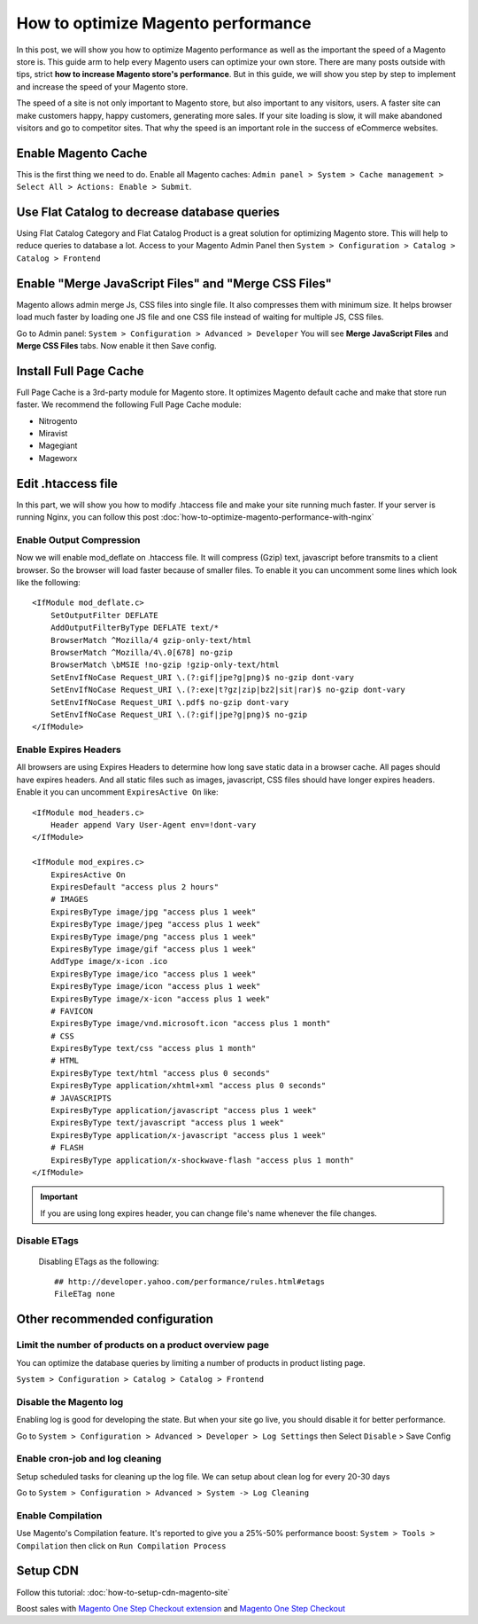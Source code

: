 How to optimize Magento performance
====================================


In this post, we will show you how to optimize Magento performance as well as the important the speed of a Magento store is. This guide arm to help every Magento users can optimize your own store. There are many posts outside with tips, strict **how to increase Magento store's performance**. But in this guide, we will show you step by step to implement and increase the speed of your Magento store.


The speed of a site is not only important to Magento store, but also important to any visitors, users. A faster site can make customers happy, happy customers, generating more sales. If your site loading is slow, it will make abandoned visitors and go to competitor sites. That why the speed is an important role in the success of eCommerce websites.


Enable Magento Cache
---------------------------------------------------------------

This is the first thing we need to do. Enable all Magento caches: ``Admin panel > System > Cache management > Select All > Actions: Enable > Submit``.

.. image:: ../_static/images/enable-magento-caches.png

Use Flat Catalog to decrease database queries
------------------------------------------------------------------------------------------------------------------------------

Using Flat Catalog Category and Flat Catalog Product is a great solution for optimizing Magento store. This will help to reduce queries to database a lot.
Access to your Magento Admin Panel then ``System > Configuration > Catalog > Catalog > Frontend``

.. image:: ../_static/images/enable_Fat_Catalog.png



Enable "Merge JavaScript Files" and "Merge CSS Files"
---------------------------------------------------------------------------------------------------------------------------------------------------------

Magento allows admin merge Js, CSS files into single file. It also compresses them with minimum size. It helps browser load much faster by loading one JS file and one CSS file instead of waiting for multiple JS, CSS files.

.. image:: ../_static/images/merge_js_css.png

Go to Admin panel:  ``System > Configuration > Advanced > Developer``
You will see **Merge JavaScript Files** and **Merge CSS Files** tabs. Now enable it then Save config.


Install Full Page Cache
----------------------------------------------------------------

Full Page Cache is a 3rd-party module for Magento store. It optimizes Magento default cache and make that store run faster. We recommend the following Full Page Cache module:

- Nitrogento
- Miravist
- Magegiant
- Mageworx



Edit .htaccess file
---------------------------------------

In this part, we will show you how to modify .htaccess file and make your site running much faster. If your server is running Nginx, you can follow this post :doc:`how-to-optimize-magento-performance-with-nginx`


Enable Output Compression
^^^^^^^^^^^^^^^^^^^^^^^^^^

Now we will enable mod_deflate on .htaccess file. It will compress (Gzip) text, javascript before transmits to a client browser. So the browser will load faster because of smaller files. To enable it you can uncomment some lines which look like the following::

    <IfModule mod_deflate.c>
        SetOutputFilter DEFLATE
        AddOutputFilterByType DEFLATE text/*
        BrowserMatch ^Mozilla/4 gzip-only-text/html
        BrowserMatch ^Mozilla/4\.0[678] no-gzip
        BrowserMatch \bMSIE !no-gzip !gzip-only-text/html
        SetEnvIfNoCase Request_URI \.(?:gif|jpe?g|png)$ no-gzip dont-vary
        SetEnvIfNoCase Request_URI \.(?:exe|t?gz|zip|bz2|sit|rar)$ no-gzip dont-vary
        SetEnvIfNoCase Request_URI \.pdf$ no-gzip dont-vary
        SetEnvIfNoCase Request_URI \.(?:gif|jpe?g|png)$ no-gzip
    </IfModule>

    


Enable Expires Headers
^^^^^^^^^^^^^^^^^^^^^^^

All browsers are using Expires Headers to determine how long save static data in a browser cache. All pages should have expires headers. And all static files such as images, javascript, CSS files should have longer expires headers. 
Enable it you can uncomment ``ExpiresActive On`` like::

    <IfModule mod_headers.c>
        Header append Vary User-Agent env=!dont-vary
    </IfModule>

    <IfModule mod_expires.c>
        ExpiresActive On
        ExpiresDefault "access plus 2 hours"
        # IMAGES
        ExpiresByType image/jpg "access plus 1 week"
        ExpiresByType image/jpeg "access plus 1 week"
        ExpiresByType image/png "access plus 1 week"
        ExpiresByType image/gif "access plus 1 week"
        AddType image/x-icon .ico 
        ExpiresByType image/ico "access plus 1 week"
        ExpiresByType image/icon "access plus 1 week"
        ExpiresByType image/x-icon "access plus 1 week"
        # FAVICON
        ExpiresByType image/vnd.microsoft.icon "access plus 1 month"
        # CSS
        ExpiresByType text/css "access plus 1 month"
        # HTML
        ExpiresByType text/html "access plus 0 seconds"
        ExpiresByType application/xhtml+xml "access plus 0 seconds"
        # JAVASCRIPTS
        ExpiresByType application/javascript "access plus 1 week"
        ExpiresByType text/javascript "access plus 1 week"
        ExpiresByType application/x-javascript "access plus 1 week"
        # FLASH
        ExpiresByType application/x-shockwave-flash "access plus 1 month"
    </IfModule>


.. important::
    If you are using long expires header, you can change file's name whenever the file changes.



Disable ETags
^^^^^^^^^^^^^

    Disabling ETags as the following::

	    ## http://developer.yahoo.com/performance/rules.html#etags
	    FileETag none





Other recommended configuration
--------------------------------------------------------------------------------------------


Limit the number of products on a product overview page
^^^^^^^^^^^^^^^^^^^^^^^^^^^^^^^^^^^^^^^^^^^^^^^^^^^^^^^

You can optimize the database queries by limiting a number of products in product listing page.

``System > Configuration > Catalog > Catalog > Frontend``

.. image:: ../_static/images/magento-limit-showing-products.png


Disable the Magento log
^^^^^^^^^^^^^^^^^^^^^^^^
Enabling log is good for developing the state. But when your site go live, you should disable it for better performance.

.. image:: ../_static/images/disable_log.png

Go to ``System > Configuration > Advanced > Developer > Log Settings`` then Select ``Disable`` > Save Config



Enable cron-job and log cleaning
^^^^^^^^^^^^^^^^^^^^^^^^^^^^^^^^^^

Setup scheduled tasks for cleaning up the log file. We can setup about clean log for every 20-30 days

.. image:: ../_static/images/log_cleanning.png


Go to ``System > Configuration > Advanced > System -> Log Cleaning``



Enable Compilation
^^^^^^^^^^^^^^^^^^^^

Use Magento's Compilation feature. It's reported to give you a 25%-50% performance boost: ``System > Tools > Compilation`` then click on ``Run Compilation Process``

.. image:: ../_static/images/magento-compilation.png



Setup CDN
-------------------------------

Follow this tutorial: :doc:`how-to-setup-cdn-magento-site`





Boost sales with `Magento One Step Checkout extension <https://www.magecheckout.com/magento-one-step-checkout.html>`_ and `Magento One Step Checkout <https://www.magentocommerce.com/magento-connect/one-step-checkout-37-28858.html>`_